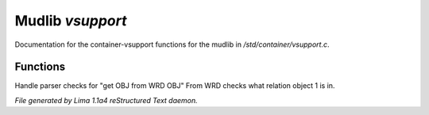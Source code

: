 Mudlib *vsupport*
******************

Documentation for the container-vsupport functions for the mudlib in */std/container/vsupport.c*.

Functions
=========
.. c:function:: mixed indirect_get_obj_from_wrd_obj(object ob1, string rel, object ob2)

Handle parser checks for "get OBJ from WRD OBJ"
From WRD checks what relation object 1 is in.



*File generated by Lima 1.1a4 reStructured Text daemon.*
